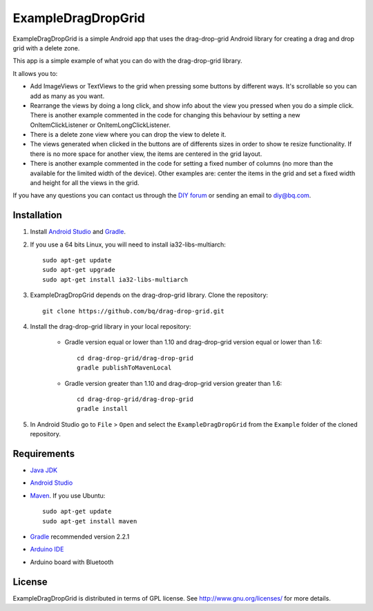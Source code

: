 ===================
ExampleDragDropGrid
===================

ExampleDragDropGrid is a simple Android app that uses the drag-drop-grid Android library for creating a drag and drop grid with a delete zone.

This app is a simple example of what you can do with the drag-drop-grid library.

It allows you to:

* Add ImageViews or TextViews to the grid when pressing some buttons by different ways. It's scrollable so you can add as many as you want.

* Rearrange the views by doing a long click, and show info about the view you pressed when you do a simple click. There is another example commented in the code for changing this behaviour by setting a new OnItemClickListener or OnItemLongClickListener.
  
* There is a delete zone view where you can drop the view to delete it.

* The views generated when clicked in the buttons are of differents sizes in order to show te resize functionality. If there is no more space for another view, the items are centered in the grid layout.

* There is another example commented in the code for setting a fixed number of columns (no more than the available for the limited width of the device). Other examples are: center the items in the grid and set a fixed width and height for all the views in the grid.
  
If you have any questions you can contact us through the `DIY forum <http://diy.bq.com/forums/forum/forum/>`_  or sending an email to diy@bq.com.


Installation
============

#. Install `Android Studio <https://developer.android.com/sdk/installing/studio.html>`_ and `Gradle <http://www.gradle.org/downloads>`_.

#. If you use a 64 bits Linux, you will need to install ia32-libs-multiarch::

    sudo apt-get update
    sudo apt-get upgrade
    sudo apt-get install ia32-libs-multiarch 

#. ExampleDragDropGrid depends on the drag-drop-grid library. Clone the repository::

    git clone https://github.com/bq/drag-drop-grid.git

#. Install the drag-drop-grid library in your local repository:
	
    * Gradle version equal or lower than 1.10 and drag-drop-grid version equal or lower than 1.6::
  
        cd drag-drop-grid/drag-drop-grid
        gradle publishToMavenLocal

    * Gradle version greater than 1.10 and drag-drop-grid version greater than 1.6::
        
        cd drag-drop-grid/drag-drop-grid
        gradle install

#. In Android Studio go to ``File`` > ``Open`` and select the ``ExampleDragDropGrid`` from the ``Example`` folder of the cloned repository.


Requirements
============

- `Java JDK <http://www.oracle.com/technetwork/es/java/javase/downloads/jdk7-downloads-1880260.html>`_ 

- `Android Studio <https://developer.android.com/sdk/installing/studio.html>`_ 

- `Maven <http://maven.apache.org/download.cgi>`_.  If you use Ubuntu::
    
    sudo apt-get update
    sudo apt-get install maven

- `Gradle <http://www.gradle.org/downloads>`_ recommended version 2.2.1
  
- `Arduino IDE <http://arduino.cc/en/Main/Software#.UzBT5HX5Pj4>`_ 

- Arduino board with Bluetooth


License
=======

ExampleDragDropGrid is distributed in terms of GPL license. See http://www.gnu.org/licenses/ for more details.
